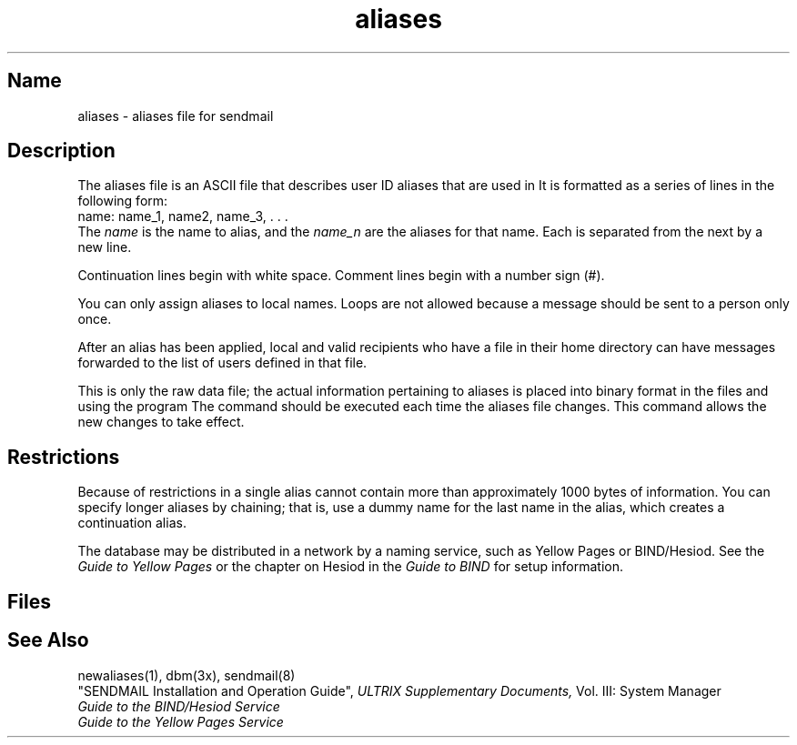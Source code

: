 .\" SCCSID: @(#)aliases.5	8.1	9/11/90
.TH aliases 5
.SH Name
aliases \- aliases file for sendmail
.SH Description
.NXR "aliases file" "format"
.NXAM "sendmail program" "aliases file"
The aliases file is an ASCII file that describes user ID 
aliases that are used in
.PN /usr/lib/sendmail .
It is formatted as a series of lines in the following
form:
.EX
name: name_1, name2, name_3, . . .
.EE
The
.I name
is the name to alias, and the
.I name_n
are the aliases for that name.
Each 
.PN alias
is separated from the next by a new line.  
.PP
Continuation lines begin with white space.
Comment lines begin with a number sign (#).
.PP
You can only assign aliases to local names.  Loops are not allowed
because a message should be sent to a person only once.
.PP
After an alias has been applied, local and valid recipients who have a
.PN \&.forward 
file in their home directory can have messages forwarded to the
list of users defined in that file.
.PP
This is only the raw data file; the actual information pertaining
to aliases is placed into binary format in the files
.PN /etc/aliases.dir
and
.PN /etc/aliases.pag
using the program 
.MS newaliases 1 .
The 
.PN newaliases
command should be executed each time the aliases
file changes.  This command allows the new changes to take effect.
.SH Restrictions
Because of restrictions in
.MS dbm 3x ,
a single alias cannot contain more than approximately 1000 bytes of 
information.  You can specify longer aliases
by chaining; that is, use a dummy name for the last name in
the alias, which creates a continuation alias.
.PP
The 
.PN aliases
database may be distributed in a network by a naming service, 
such as Yellow Pages or BIND/Hesiod.  See the
.I Guide to Yellow Pages
or the chapter on Hesiod in the
.I Guide to BIND
for setup information.
.SH Files
.PN /etc/aliases
.SH See Also
newaliases(1), dbm(3x), sendmail(8)
.br
"SENDMAIL Installation and Operation Guide",
.I ULTRIX Supplementary Documents, 
Vol. III: System Manager
.br
.I Guide to the BIND/Hesiod Service
.br
.I Guide to the Yellow Pages Service
 
